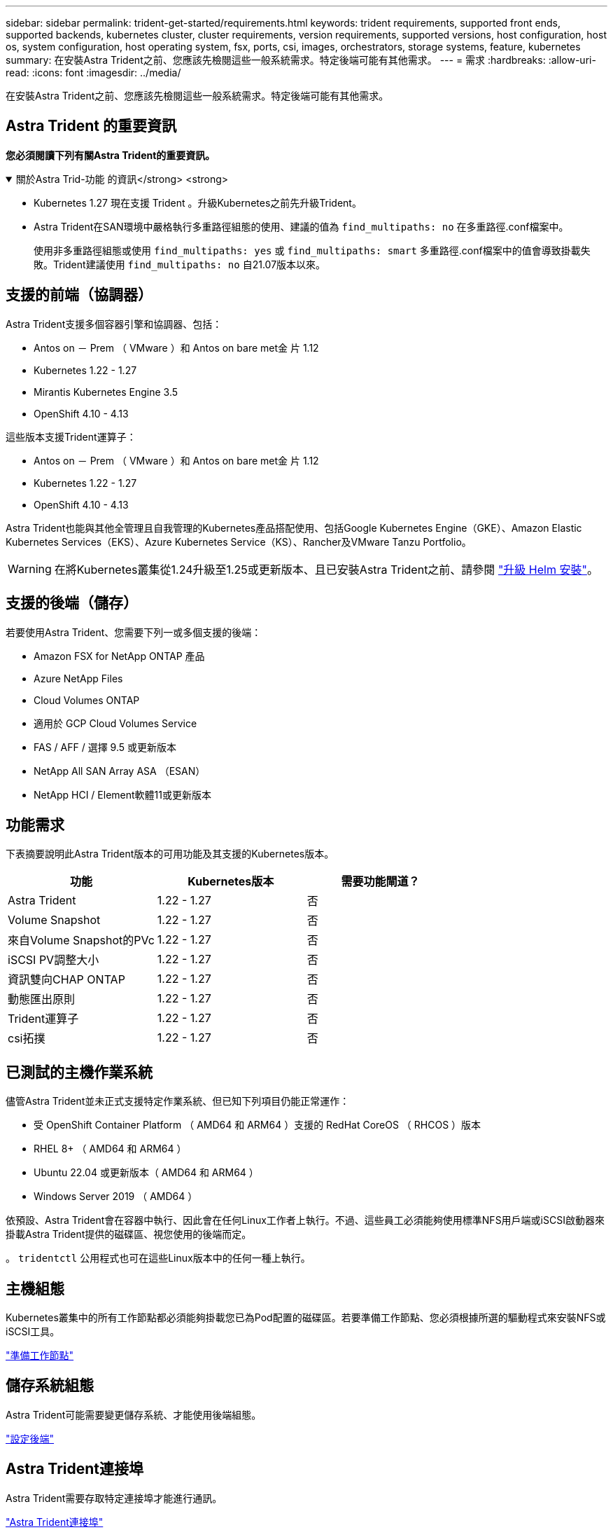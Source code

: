 ---
sidebar: sidebar 
permalink: trident-get-started/requirements.html 
keywords: trident requirements, supported front ends, supported backends, kubernetes cluster, cluster requirements, version requirements, supported versions, host configuration, host os, system configuration, host operating system, fsx, ports, csi, images, orchestrators, storage systems, feature, kubernetes 
summary: 在安裝Astra Trident之前、您應該先檢閱這些一般系統需求。特定後端可能有其他需求。 
---
= 需求
:hardbreaks:
:allow-uri-read: 
:icons: font
:imagesdir: ../media/


[role="lead"]
在安裝Astra Trident之前、您應該先檢閱這些一般系統需求。特定後端可能有其他需求。



== Astra Trident 的重要資訊

*您必須閱讀下列有關Astra Trident的重要資訊。*

.關於Astra Trid-功能 的資訊</strong> <strong>
[%collapsible%open]
====
* Kubernetes 1.27 現在支援 Trident 。升級Kubernetes之前先升級Trident。
* Astra Trident在SAN環境中嚴格執行多重路徑組態的使用、建議的值為 `find_multipaths: no` 在多重路徑.conf檔案中。
+
使用非多重路徑組態或使用 `find_multipaths: yes` 或 `find_multipaths: smart` 多重路徑.conf檔案中的值會導致掛載失敗。Trident建議使用 `find_multipaths: no` 自21.07版本以來。



====


== 支援的前端（協調器）

Astra Trident支援多個容器引擎和協調器、包括：

* Antos on － Prem （ VMware ）和 Antos on bare met金 片 1.12
* Kubernetes 1.22 - 1.27
* Mirantis Kubernetes Engine 3.5
* OpenShift 4.10 - 4.13


這些版本支援Trident運算子：

* Antos on － Prem （ VMware ）和 Antos on bare met金 片 1.12
* Kubernetes 1.22 - 1.27
* OpenShift 4.10 - 4.13


Astra Trident也能與其他全管理且自我管理的Kubernetes產品搭配使用、包括Google Kubernetes Engine（GKE）、Amazon Elastic Kubernetes Services（EKS）、Azure Kubernetes Service（KS）、Rancher及VMware Tanzu Portfolio。


WARNING: 在將Kubernetes叢集從1.24升級至1.25或更新版本、且已安裝Astra Trident之前、請參閱 link:../trident-managing-k8s/upgrade-operator.html#upgrade-a-helm-installation["升級 Helm 安裝"]。



== 支援的後端（儲存）

若要使用Astra Trident、您需要下列一或多個支援的後端：

* Amazon FSX for NetApp ONTAP 產品
* Azure NetApp Files
* Cloud Volumes ONTAP
* 適用於 GCP Cloud Volumes Service
* FAS / AFF / 選擇 9.5 或更新版本
* NetApp All SAN Array ASA （ESAN）
* NetApp HCI / Element軟體11或更新版本




== 功能需求

下表摘要說明此Astra Trident版本的可用功能及其支援的Kubernetes版本。

[cols="3"]
|===
| 功能 | Kubernetes版本 | 需要功能閘道？ 


| Astra Trident  a| 
1.22 - 1.27
 a| 
否



| Volume Snapshot  a| 
1.22 - 1.27
 a| 
否



| 來自Volume Snapshot的PVc  a| 
1.22 - 1.27
 a| 
否



| iSCSI PV調整大小  a| 
1.22 - 1.27
 a| 
否



| 資訊雙向CHAP ONTAP  a| 
1.22 - 1.27
 a| 
否



| 動態匯出原則  a| 
1.22 - 1.27
 a| 
否



| Trident運算子  a| 
1.22 - 1.27
 a| 
否



| csi拓撲  a| 
1.22 - 1.27
 a| 
否

|===


== 已測試的主機作業系統

儘管Astra Trident並未正式支援特定作業系統、但已知下列項目仍能正常運作：

* 受 OpenShift Container Platform （ AMD64 和 ARM64 ）支援的 RedHat CoreOS （ RHCOS ）版本
* RHEL 8+ （ AMD64 和 ARM64 ）
* Ubuntu 22.04 或更新版本（ AMD64 和 ARM64 ）
* Windows Server 2019 （ AMD64 ）


依預設、Astra Trident會在容器中執行、因此會在任何Linux工作者上執行。不過、這些員工必須能夠使用標準NFS用戶端或iSCSI啟動器來掛載Astra Trident提供的磁碟區、視您使用的後端而定。

。 `tridentctl` 公用程式也可在這些Linux版本中的任何一種上執行。



== 主機組態

Kubernetes叢集中的所有工作節點都必須能夠掛載您已為Pod配置的磁碟區。若要準備工作節點、您必須根據所選的驅動程式來安裝NFS或iSCSI工具。

link:../trident-use/worker-node-prep.html["準備工作節點"]



== 儲存系統組態

Astra Trident可能需要變更儲存系統、才能使用後端組態。

link:../trident-use/backends.html["設定後端"]



== Astra Trident連接埠

Astra Trident需要存取特定連接埠才能進行通訊。

link:../trident-reference/ports.html["Astra Trident連接埠"]



== Container映像和對應的Kubernetes版本

對於空拍安裝、下列清單是安裝Astra Trident所需的容器映像參考資料。使用 `tridentctl images` 用於驗證所需容器映像清單的命令。

[cols="2"]
|===
| Kubernetes版本 | Container映像 


| 1.22.0版  a| 
* Docker 。 IO/NetApp/Trident ： 23.07.1
* Docker 。 IO/NetApp/trident 自動支援： 23.07
* registry ． k8s.io/SIG-storage / csi 置備程序： v3.5.0
* 登錄 .k8s.IO/SIG-storage / csi 附加程式： v4.3.0
* 登錄 .k8s.io/SIG-storage / csi 大小調整： v1.8.0
* 登錄 .k8s.IO/SIG-storage / csi 快照機： v6.2.2
* 登錄 .k8s.io/SIG-storage / csi 節點驅動程式登錄器： V2.5.0
* Docker 。 IO/NetApp/Trident 營運商： 23.07.1 （選用）




| 1.23.0版  a| 
* Docker 。 IO/NetApp/Trident ： 23.07.1
* Docker 。 IO/NetApp/trident 自動支援： 23.07
* registry ． k8s.io/SIG-storage / csi 置備程序： v3.5.0
* 登錄 .k8s.IO/SIG-storage / csi 附加程式： v4.3.0
* 登錄 .k8s.io/SIG-storage / csi 大小調整： v1.8.0
* 登錄 .k8s.IO/SIG-storage / csi 快照機： v6.2.2
* 登錄 .k8s.io/SIG-storage / csi 節點驅動程式登錄器： V2.5.0
* Docker 。 IO/NetApp/Trident 營運商： 23.07.1 （選用）




| 1.24.0版  a| 
* Docker 。 IO/NetApp/Trident ： 23.07.1
* Docker 。 IO/NetApp/trident 自動支援： 23.07
* registry ． k8s.io/SIG-storage / csi 置備程序： v3.5.0
* 登錄 .k8s.IO/SIG-storage / csi 附加程式： v4.3.0
* 登錄 .k8s.io/SIG-storage / csi 大小調整： v1.8.0
* 登錄 .k8s.IO/SIG-storage / csi 快照機： v6.2.2
* 登錄 .k8s.io/SIG-storage / csi 節點驅動程式登錄器： V2.5.0
* Docker 。 IO/NetApp/Trident 營運商： 23.07.1 （選用）




| v1.25.0  a| 
* Docker 。 IO/NetApp/Trident ： 23.07.1
* Docker 。 IO/NetApp/trident 自動支援： 23.07
* registry ． k8s.io/SIG-storage / csi 置備程序： v3.5.0
* 登錄 .k8s.IO/SIG-storage / csi 附加程式： v4.3.0
* 登錄 .k8s.io/SIG-storage / csi 大小調整： v1.8.0
* 登錄 .k8s.IO/SIG-storage / csi 快照機： v6.2.2
* 登錄 .k8s.io/SIG-storage / csi 節點驅動程式登錄器： V2.5.0
* Docker 。 IO/NetApp/Trident 營運商： 23.07.1 （選用）




| 1.26.0版  a| 
* Docker 。 IO/NetApp/Trident ： 23.07.1
* Docker 。 IO/NetApp/trident 自動支援： 23.07
* registry ． k8s.io/SIG-storage / csi 置備程序： v3.5.0
* 登錄 .k8s.IO/SIG-storage / csi 附加程式： v4.3.0
* 登錄 .k8s.io/SIG-storage / csi 大小調整： v1.8.0
* 登錄 .k8s.IO/SIG-storage / csi 快照機： v6.2.2
* 登錄 .k8s.io/SIG-storage / csi 節點驅動程式登錄器： V2.5.0
* Docker 。 IO/NetApp/Trident 營運商： 23.07.1 （選用）




| v1.27.0  a| 
* Docker 。 IO/NetApp/Trident ： 23.07.1
* Docker 。 IO/NetApp/trident 自動支援： 23.07
* registry ． k8s.io/SIG-storage / csi 置備程序： v3.5.0
* 登錄 .k8s.IO/SIG-storage / csi 附加程式： v4.3.0
* 登錄 .k8s.io/SIG-storage / csi 大小調整： v1.8.0
* 登錄 .k8s.IO/SIG-storage / csi 快照機： v6.2.2
* 登錄 .k8s.io/SIG-storage / csi 節點驅動程式登錄器： V2.5.0
* Docker 。 IO/NetApp/Trident 營運商： 23.07.1 （選用）


|===